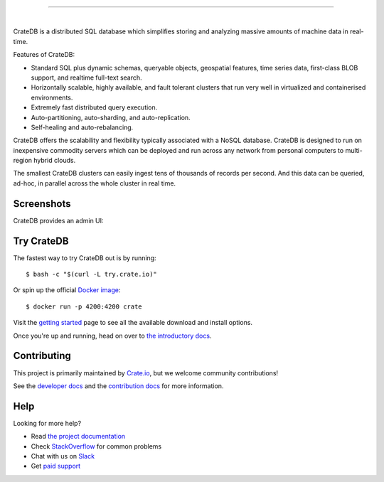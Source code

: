 .. image:: blackbox/docs/_static/crate-logo.png
    :alt: CrateDB
    :target: https://crate.io/

----

.. image:: https://travis-ci.org/crate/crate.svg?branch=master
    :target: https://travis-ci.org/crate/crate

.. image:: https://img.shields.io/badge/docs-latest-brightgreen.svg
    :target: https://crate.io/docs/en/latest/

.. image:: https://img.shields.io/badge/container-docker-green.svg
    :target: https://hub.docker.com/_/crate/

|

CrateDB is a distributed SQL database which simplifies storing and analyzing massive amounts of machine data in real-time.

Features of CrateDB:

- Standard SQL plus dynamic schemas, queryable objects, geospatial features, time series data, first-class BLOB support, and realtime full-text search.
- Horizontally scalable, highly available, and fault tolerant clusters that run very well in virtualized and containerised environments.
- Extremely fast distributed query execution.
- Auto-partitioning, auto-sharding, and auto-replication.
- Self-healing and auto-rebalancing.

CrateDB offers the scalability and flexibility typically associated with a NoSQL database. CrateDB is designed to run on inexpensive commodity servers which can be deployed and run across any network from personal computers to multi-region hybrid clouds.

The smallest CrateDB clusters can easily ingest tens of thousands of records per second. And this data can be queried, ad-hoc, in parallel across the whole cluster in real time.

Screenshots
===========

CrateDB provides an admin UI:

.. image:: crate-admin.gif
    :alt: Screenshots of the CrateDB admin UI
    :target: http://play.crate.io/

Try CrateDB
===========

The fastest way to try CrateDB out is by running::

    $ bash -c "$(curl -L try.crate.io)"

Or spin up the official `Docker image`_::

    $ docker run -p 4200:4200 crate

Visit the `getting started`_ page to see all the available download and install options.

Once you're up and running, head on over to `the introductory docs`_.

Contributing
============

This project is primarily maintained by Crate.io_, but we welcome community
contributions!

See the `developer docs`_ and the `contribution docs`_ for more information.

Help
====

Looking for more help?

- Read `the project documentation`_
- Check `StackOverflow`_ for common problems
- Chat with us on `Slack`_
- Get `paid support`_

.. _contribution docs: CONTRIBUTING.rst
.. _Crate.io: http://crate.io/
.. _developer docs: devs/docs/index.rst
.. _Docker image: https://hub.docker.com/_/crate/
.. _getting started: https://crate.io/docs/getting-started/
.. _paid support: https://crate.io/pricing/
.. _Slack: https://crate.io/docs/support/slackin/
.. _StackOverflow: https://stackoverflow.com/tags/crate
.. _the introductory docs: https://crate.io/docs/stable/hello.html
.. _the project documentation: https://crate.io/docs/
